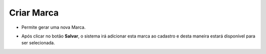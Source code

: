 Criar Marca
###########
- Permite gerar uma nova Marca.

|imagem23|

- Após clicar no botão **Salvar**, o sistema irá adicionar esta marca ao cadastro e desta maneira estará disponível para ser selecionada.

.. |imagem23| image:: imagens/Referencias_23.png
